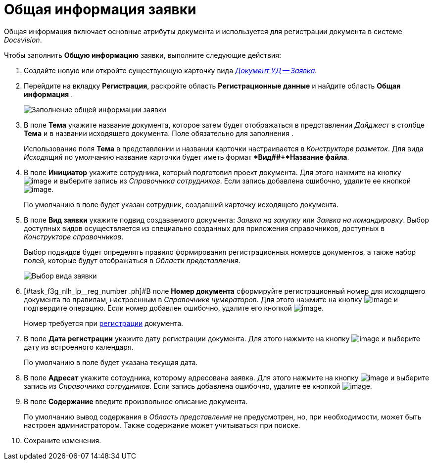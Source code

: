 = Общая информация заявки

Общая информация включает основные атрибуты документа и используется для регистрации документа в системе _Docsvision_.

Чтобы заполнить *Общую информацию* заявки, выполните следующие действия:

[[task_f3g_nlh_lp__steps_sp1_lk2_kp]]
. Создайте новую или откройте существующую карточку вида xref:DC_Descr_Zayavka.adoc[_Документ УД -- Заявка_].
. Перейдите на вкладку *Регистрация*, раскройте область *Регистрационные данные* и найдите область *Общая информация* .
+
image::DC_Zayavka_GeneralInfo.png[Заполнение общей информации заявки]
. В поле *Тема* укажите название документа, которое затем будет отображаться в представлении _Дайджест_ в столбце *Тема* и в названии исходящего документа. Поле обязательно для заполнения .
+
Использование поля *Тема* в представлении и названии карточки настраивается в _Конструкторе разметок_. Для вида _Исходящий_ по умолчанию название карточки будет иметь формат **Вид##+*Название файла*.
. В поле *Инициатор* укажите сотрудника, который подготовил проект документа. Для этого нажмите на кнопку image:buttons/threedots.png[image] и выберите запись из _Справочника сотрудников_. Если запись добавлена ошибочно, удалите ее кнопкой image:buttons/delete_X_grey.png[image].
+
По умолчанию в поле будет указан сотрудник, создавший карточку исходящего документа.
. В поле *Вид заявки* укажите подвид создаваемого документа: _Заявка на закупку_ или _Заявка на командировку_. Выбор доступных видов осуществляется из специально созданных для приложения справочников, доступных в _Конструкторе справочников_.
+
Выбор подвидов будет определять правило формирования регистрационных номеров документов, а также набор полей, которые будут отображаться в _Области представления_.
+
image::DC_Zayavka_SelectSubtype.png[Выбор вида заявки]
. [#task_f3g_nlh_lp__reg_number .ph]#В поле *Номер документа* сформируйте регистрационный номер для исходящего документа по правилам, настроенным в _Справочнике нумераторов_. Для этого нажмите на кнопку image:buttons/number.png[image] и подтвердите операцию. Если номер добавлен ошибочно, удалите его кнопкой image:buttons/delete_X_grey.png[image].
+
Номер требуется при xref:task_Out_Doc_Reg.adoc[регистрации] документа.
. В поле *Дата регистрации* укажите дату регистрации документа. Для этого нажмите на кнопку image:buttons/arrow_dawn_grey.png[image] и выберите дату из встроенного календаря.
+
По умолчанию в поле будет указана текущая дата.
. В поле *Адресат* укажите сотрудника, которому адресована заявка. Для этого нажмите на кнопку image:buttons/threedots.png[image] и выберите запись из _Справочника сотрудников_. Если запись добавлена ошибочно, удалите ее кнопкой image:buttons/delete_X_grey.png[image].
. В поле *Содержание* введите произвольное описание документа.
+
По умолчанию вывод содержания в _Область представления_ не предусмотрен, но, при необходимости, может быть настроен администратором. Также содержание может учитываться при поиске.
. Сохраните изменения.
